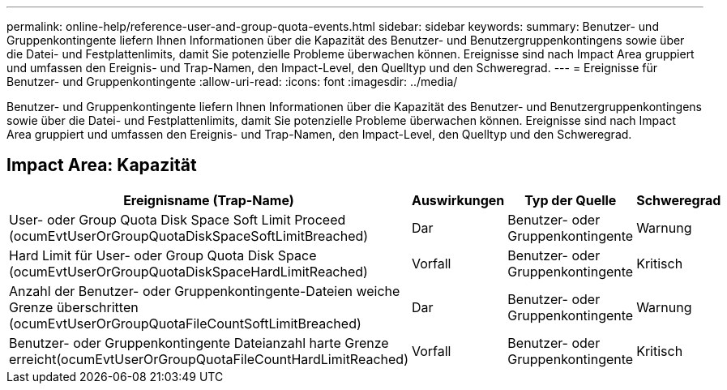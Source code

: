 ---
permalink: online-help/reference-user-and-group-quota-events.html 
sidebar: sidebar 
keywords:  
summary: Benutzer- und Gruppenkontingente liefern Ihnen Informationen über die Kapazität des Benutzer- und Benutzergruppenkontingens sowie über die Datei- und Festplattenlimits, damit Sie potenzielle Probleme überwachen können. Ereignisse sind nach Impact Area gruppiert und umfassen den Ereignis- und Trap-Namen, den Impact-Level, den Quelltyp und den Schweregrad. 
---
= Ereignisse für Benutzer- und Gruppenkontingente
:allow-uri-read: 
:icons: font
:imagesdir: ../media/


[role="lead"]
Benutzer- und Gruppenkontingente liefern Ihnen Informationen über die Kapazität des Benutzer- und Benutzergruppenkontingens sowie über die Datei- und Festplattenlimits, damit Sie potenzielle Probleme überwachen können. Ereignisse sind nach Impact Area gruppiert und umfassen den Ereignis- und Trap-Namen, den Impact-Level, den Quelltyp und den Schweregrad.



== Impact Area: Kapazität

|===
| Ereignisname (Trap-Name) | Auswirkungen | Typ der Quelle | Schweregrad 


 a| 
User- oder Group Quota Disk Space Soft Limit Proceed (ocumEvtUserOrGroupQuotaDiskSpaceSoftLimitBreached)
 a| 
Dar
 a| 
Benutzer- oder Gruppenkontingente
 a| 
Warnung



 a| 
Hard Limit für User- oder Group Quota Disk Space (ocumEvtUserOrGroupQuotaDiskSpaceHardLimitReached)
 a| 
Vorfall
 a| 
Benutzer- oder Gruppenkontingente
 a| 
Kritisch



 a| 
Anzahl der Benutzer- oder Gruppenkontingente-Dateien weiche Grenze überschritten (ocumEvtUserOrGroupQuotaFileCountSoftLimitBreached)
 a| 
Dar
 a| 
Benutzer- oder Gruppenkontingente
 a| 
Warnung



 a| 
Benutzer- oder Gruppenkontingente Dateianzahl harte Grenze erreicht(ocumEvtUserOrGroupQuotaFileCountHardLimitReached)
 a| 
Vorfall
 a| 
Benutzer- oder Gruppenkontingente
 a| 
Kritisch

|===